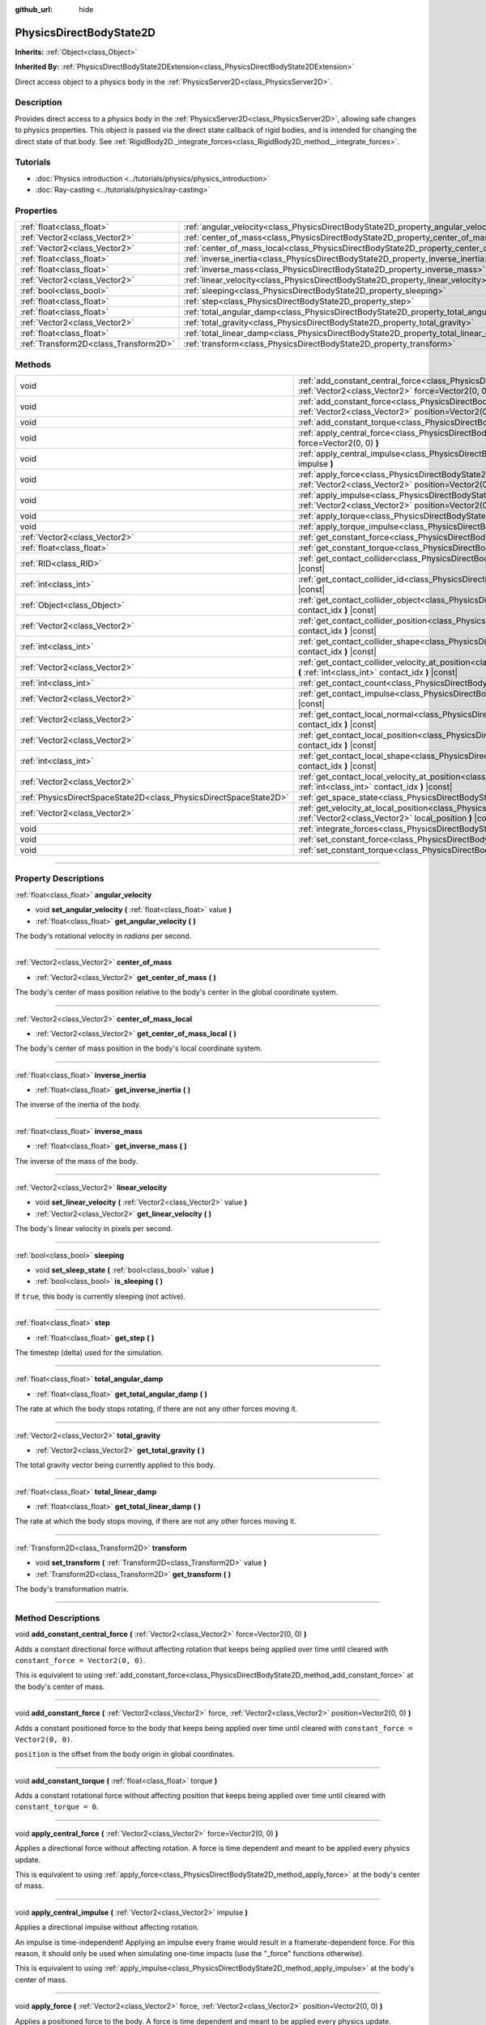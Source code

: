 :github_url: hide

.. DO NOT EDIT THIS FILE!!!
.. Generated automatically from Godot engine sources.
.. Generator: https://github.com/godotengine/godot/tree/master/doc/tools/make_rst.py.
.. XML source: https://github.com/godotengine/godot/tree/master/doc/classes/PhysicsDirectBodyState2D.xml.

.. _class_PhysicsDirectBodyState2D:

PhysicsDirectBodyState2D
========================

**Inherits:** :ref:`Object<class_Object>`

**Inherited By:** :ref:`PhysicsDirectBodyState2DExtension<class_PhysicsDirectBodyState2DExtension>`

Direct access object to a physics body in the :ref:`PhysicsServer2D<class_PhysicsServer2D>`.

.. rst-class:: classref-introduction-group

Description
-----------

Provides direct access to a physics body in the :ref:`PhysicsServer2D<class_PhysicsServer2D>`, allowing safe changes to physics properties. This object is passed via the direct state callback of rigid bodies, and is intended for changing the direct state of that body. See :ref:`RigidBody2D._integrate_forces<class_RigidBody2D_method__integrate_forces>`.

.. rst-class:: classref-introduction-group

Tutorials
---------

- :doc:`Physics introduction <../tutorials/physics/physics_introduction>`

- :doc:`Ray-casting <../tutorials/physics/ray-casting>`

.. rst-class:: classref-reftable-group

Properties
----------

.. table::
   :widths: auto

   +---------------------------------------+-------------------------------------------------------------------------------------------+
   | :ref:`float<class_float>`             | :ref:`angular_velocity<class_PhysicsDirectBodyState2D_property_angular_velocity>`         |
   +---------------------------------------+-------------------------------------------------------------------------------------------+
   | :ref:`Vector2<class_Vector2>`         | :ref:`center_of_mass<class_PhysicsDirectBodyState2D_property_center_of_mass>`             |
   +---------------------------------------+-------------------------------------------------------------------------------------------+
   | :ref:`Vector2<class_Vector2>`         | :ref:`center_of_mass_local<class_PhysicsDirectBodyState2D_property_center_of_mass_local>` |
   +---------------------------------------+-------------------------------------------------------------------------------------------+
   | :ref:`float<class_float>`             | :ref:`inverse_inertia<class_PhysicsDirectBodyState2D_property_inverse_inertia>`           |
   +---------------------------------------+-------------------------------------------------------------------------------------------+
   | :ref:`float<class_float>`             | :ref:`inverse_mass<class_PhysicsDirectBodyState2D_property_inverse_mass>`                 |
   +---------------------------------------+-------------------------------------------------------------------------------------------+
   | :ref:`Vector2<class_Vector2>`         | :ref:`linear_velocity<class_PhysicsDirectBodyState2D_property_linear_velocity>`           |
   +---------------------------------------+-------------------------------------------------------------------------------------------+
   | :ref:`bool<class_bool>`               | :ref:`sleeping<class_PhysicsDirectBodyState2D_property_sleeping>`                         |
   +---------------------------------------+-------------------------------------------------------------------------------------------+
   | :ref:`float<class_float>`             | :ref:`step<class_PhysicsDirectBodyState2D_property_step>`                                 |
   +---------------------------------------+-------------------------------------------------------------------------------------------+
   | :ref:`float<class_float>`             | :ref:`total_angular_damp<class_PhysicsDirectBodyState2D_property_total_angular_damp>`     |
   +---------------------------------------+-------------------------------------------------------------------------------------------+
   | :ref:`Vector2<class_Vector2>`         | :ref:`total_gravity<class_PhysicsDirectBodyState2D_property_total_gravity>`               |
   +---------------------------------------+-------------------------------------------------------------------------------------------+
   | :ref:`float<class_float>`             | :ref:`total_linear_damp<class_PhysicsDirectBodyState2D_property_total_linear_damp>`       |
   +---------------------------------------+-------------------------------------------------------------------------------------------+
   | :ref:`Transform2D<class_Transform2D>` | :ref:`transform<class_PhysicsDirectBodyState2D_property_transform>`                       |
   +---------------------------------------+-------------------------------------------------------------------------------------------+

.. rst-class:: classref-reftable-group

Methods
-------

.. table::
   :widths: auto

   +-------------------------------------------------------------------+-------------------------------------------------------------------------------------------------------------------------------------------------------------------------------------------+
   | void                                                              | :ref:`add_constant_central_force<class_PhysicsDirectBodyState2D_method_add_constant_central_force>` **(** :ref:`Vector2<class_Vector2>` force=Vector2(0, 0) **)**                         |
   +-------------------------------------------------------------------+-------------------------------------------------------------------------------------------------------------------------------------------------------------------------------------------+
   | void                                                              | :ref:`add_constant_force<class_PhysicsDirectBodyState2D_method_add_constant_force>` **(** :ref:`Vector2<class_Vector2>` force, :ref:`Vector2<class_Vector2>` position=Vector2(0, 0) **)** |
   +-------------------------------------------------------------------+-------------------------------------------------------------------------------------------------------------------------------------------------------------------------------------------+
   | void                                                              | :ref:`add_constant_torque<class_PhysicsDirectBodyState2D_method_add_constant_torque>` **(** :ref:`float<class_float>` torque **)**                                                        |
   +-------------------------------------------------------------------+-------------------------------------------------------------------------------------------------------------------------------------------------------------------------------------------+
   | void                                                              | :ref:`apply_central_force<class_PhysicsDirectBodyState2D_method_apply_central_force>` **(** :ref:`Vector2<class_Vector2>` force=Vector2(0, 0) **)**                                       |
   +-------------------------------------------------------------------+-------------------------------------------------------------------------------------------------------------------------------------------------------------------------------------------+
   | void                                                              | :ref:`apply_central_impulse<class_PhysicsDirectBodyState2D_method_apply_central_impulse>` **(** :ref:`Vector2<class_Vector2>` impulse **)**                                               |
   +-------------------------------------------------------------------+-------------------------------------------------------------------------------------------------------------------------------------------------------------------------------------------+
   | void                                                              | :ref:`apply_force<class_PhysicsDirectBodyState2D_method_apply_force>` **(** :ref:`Vector2<class_Vector2>` force, :ref:`Vector2<class_Vector2>` position=Vector2(0, 0) **)**               |
   +-------------------------------------------------------------------+-------------------------------------------------------------------------------------------------------------------------------------------------------------------------------------------+
   | void                                                              | :ref:`apply_impulse<class_PhysicsDirectBodyState2D_method_apply_impulse>` **(** :ref:`Vector2<class_Vector2>` impulse, :ref:`Vector2<class_Vector2>` position=Vector2(0, 0) **)**         |
   +-------------------------------------------------------------------+-------------------------------------------------------------------------------------------------------------------------------------------------------------------------------------------+
   | void                                                              | :ref:`apply_torque<class_PhysicsDirectBodyState2D_method_apply_torque>` **(** :ref:`float<class_float>` torque **)**                                                                      |
   +-------------------------------------------------------------------+-------------------------------------------------------------------------------------------------------------------------------------------------------------------------------------------+
   | void                                                              | :ref:`apply_torque_impulse<class_PhysicsDirectBodyState2D_method_apply_torque_impulse>` **(** :ref:`float<class_float>` impulse **)**                                                     |
   +-------------------------------------------------------------------+-------------------------------------------------------------------------------------------------------------------------------------------------------------------------------------------+
   | :ref:`Vector2<class_Vector2>`                                     | :ref:`get_constant_force<class_PhysicsDirectBodyState2D_method_get_constant_force>` **(** **)** |const|                                                                                   |
   +-------------------------------------------------------------------+-------------------------------------------------------------------------------------------------------------------------------------------------------------------------------------------+
   | :ref:`float<class_float>`                                         | :ref:`get_constant_torque<class_PhysicsDirectBodyState2D_method_get_constant_torque>` **(** **)** |const|                                                                                 |
   +-------------------------------------------------------------------+-------------------------------------------------------------------------------------------------------------------------------------------------------------------------------------------+
   | :ref:`RID<class_RID>`                                             | :ref:`get_contact_collider<class_PhysicsDirectBodyState2D_method_get_contact_collider>` **(** :ref:`int<class_int>` contact_idx **)** |const|                                             |
   +-------------------------------------------------------------------+-------------------------------------------------------------------------------------------------------------------------------------------------------------------------------------------+
   | :ref:`int<class_int>`                                             | :ref:`get_contact_collider_id<class_PhysicsDirectBodyState2D_method_get_contact_collider_id>` **(** :ref:`int<class_int>` contact_idx **)** |const|                                       |
   +-------------------------------------------------------------------+-------------------------------------------------------------------------------------------------------------------------------------------------------------------------------------------+
   | :ref:`Object<class_Object>`                                       | :ref:`get_contact_collider_object<class_PhysicsDirectBodyState2D_method_get_contact_collider_object>` **(** :ref:`int<class_int>` contact_idx **)** |const|                               |
   +-------------------------------------------------------------------+-------------------------------------------------------------------------------------------------------------------------------------------------------------------------------------------+
   | :ref:`Vector2<class_Vector2>`                                     | :ref:`get_contact_collider_position<class_PhysicsDirectBodyState2D_method_get_contact_collider_position>` **(** :ref:`int<class_int>` contact_idx **)** |const|                           |
   +-------------------------------------------------------------------+-------------------------------------------------------------------------------------------------------------------------------------------------------------------------------------------+
   | :ref:`int<class_int>`                                             | :ref:`get_contact_collider_shape<class_PhysicsDirectBodyState2D_method_get_contact_collider_shape>` **(** :ref:`int<class_int>` contact_idx **)** |const|                                 |
   +-------------------------------------------------------------------+-------------------------------------------------------------------------------------------------------------------------------------------------------------------------------------------+
   | :ref:`Vector2<class_Vector2>`                                     | :ref:`get_contact_collider_velocity_at_position<class_PhysicsDirectBodyState2D_method_get_contact_collider_velocity_at_position>` **(** :ref:`int<class_int>` contact_idx **)** |const|   |
   +-------------------------------------------------------------------+-------------------------------------------------------------------------------------------------------------------------------------------------------------------------------------------+
   | :ref:`int<class_int>`                                             | :ref:`get_contact_count<class_PhysicsDirectBodyState2D_method_get_contact_count>` **(** **)** |const|                                                                                     |
   +-------------------------------------------------------------------+-------------------------------------------------------------------------------------------------------------------------------------------------------------------------------------------+
   | :ref:`Vector2<class_Vector2>`                                     | :ref:`get_contact_impulse<class_PhysicsDirectBodyState2D_method_get_contact_impulse>` **(** :ref:`int<class_int>` contact_idx **)** |const|                                               |
   +-------------------------------------------------------------------+-------------------------------------------------------------------------------------------------------------------------------------------------------------------------------------------+
   | :ref:`Vector2<class_Vector2>`                                     | :ref:`get_contact_local_normal<class_PhysicsDirectBodyState2D_method_get_contact_local_normal>` **(** :ref:`int<class_int>` contact_idx **)** |const|                                     |
   +-------------------------------------------------------------------+-------------------------------------------------------------------------------------------------------------------------------------------------------------------------------------------+
   | :ref:`Vector2<class_Vector2>`                                     | :ref:`get_contact_local_position<class_PhysicsDirectBodyState2D_method_get_contact_local_position>` **(** :ref:`int<class_int>` contact_idx **)** |const|                                 |
   +-------------------------------------------------------------------+-------------------------------------------------------------------------------------------------------------------------------------------------------------------------------------------+
   | :ref:`int<class_int>`                                             | :ref:`get_contact_local_shape<class_PhysicsDirectBodyState2D_method_get_contact_local_shape>` **(** :ref:`int<class_int>` contact_idx **)** |const|                                       |
   +-------------------------------------------------------------------+-------------------------------------------------------------------------------------------------------------------------------------------------------------------------------------------+
   | :ref:`Vector2<class_Vector2>`                                     | :ref:`get_contact_local_velocity_at_position<class_PhysicsDirectBodyState2D_method_get_contact_local_velocity_at_position>` **(** :ref:`int<class_int>` contact_idx **)** |const|         |
   +-------------------------------------------------------------------+-------------------------------------------------------------------------------------------------------------------------------------------------------------------------------------------+
   | :ref:`PhysicsDirectSpaceState2D<class_PhysicsDirectSpaceState2D>` | :ref:`get_space_state<class_PhysicsDirectBodyState2D_method_get_space_state>` **(** **)**                                                                                                 |
   +-------------------------------------------------------------------+-------------------------------------------------------------------------------------------------------------------------------------------------------------------------------------------+
   | :ref:`Vector2<class_Vector2>`                                     | :ref:`get_velocity_at_local_position<class_PhysicsDirectBodyState2D_method_get_velocity_at_local_position>` **(** :ref:`Vector2<class_Vector2>` local_position **)** |const|              |
   +-------------------------------------------------------------------+-------------------------------------------------------------------------------------------------------------------------------------------------------------------------------------------+
   | void                                                              | :ref:`integrate_forces<class_PhysicsDirectBodyState2D_method_integrate_forces>` **(** **)**                                                                                               |
   +-------------------------------------------------------------------+-------------------------------------------------------------------------------------------------------------------------------------------------------------------------------------------+
   | void                                                              | :ref:`set_constant_force<class_PhysicsDirectBodyState2D_method_set_constant_force>` **(** :ref:`Vector2<class_Vector2>` force **)**                                                       |
   +-------------------------------------------------------------------+-------------------------------------------------------------------------------------------------------------------------------------------------------------------------------------------+
   | void                                                              | :ref:`set_constant_torque<class_PhysicsDirectBodyState2D_method_set_constant_torque>` **(** :ref:`float<class_float>` torque **)**                                                        |
   +-------------------------------------------------------------------+-------------------------------------------------------------------------------------------------------------------------------------------------------------------------------------------+

.. rst-class:: classref-section-separator

----

.. rst-class:: classref-descriptions-group

Property Descriptions
---------------------

.. _class_PhysicsDirectBodyState2D_property_angular_velocity:

.. rst-class:: classref-property

:ref:`float<class_float>` **angular_velocity**

.. rst-class:: classref-property-setget

- void **set_angular_velocity** **(** :ref:`float<class_float>` value **)**
- :ref:`float<class_float>` **get_angular_velocity** **(** **)**

The body's rotational velocity in *radians* per second.

.. rst-class:: classref-item-separator

----

.. _class_PhysicsDirectBodyState2D_property_center_of_mass:

.. rst-class:: classref-property

:ref:`Vector2<class_Vector2>` **center_of_mass**

.. rst-class:: classref-property-setget

- :ref:`Vector2<class_Vector2>` **get_center_of_mass** **(** **)**

The body's center of mass position relative to the body's center in the global coordinate system.

.. rst-class:: classref-item-separator

----

.. _class_PhysicsDirectBodyState2D_property_center_of_mass_local:

.. rst-class:: classref-property

:ref:`Vector2<class_Vector2>` **center_of_mass_local**

.. rst-class:: classref-property-setget

- :ref:`Vector2<class_Vector2>` **get_center_of_mass_local** **(** **)**

The body's center of mass position in the body's local coordinate system.

.. rst-class:: classref-item-separator

----

.. _class_PhysicsDirectBodyState2D_property_inverse_inertia:

.. rst-class:: classref-property

:ref:`float<class_float>` **inverse_inertia**

.. rst-class:: classref-property-setget

- :ref:`float<class_float>` **get_inverse_inertia** **(** **)**

The inverse of the inertia of the body.

.. rst-class:: classref-item-separator

----

.. _class_PhysicsDirectBodyState2D_property_inverse_mass:

.. rst-class:: classref-property

:ref:`float<class_float>` **inverse_mass**

.. rst-class:: classref-property-setget

- :ref:`float<class_float>` **get_inverse_mass** **(** **)**

The inverse of the mass of the body.

.. rst-class:: classref-item-separator

----

.. _class_PhysicsDirectBodyState2D_property_linear_velocity:

.. rst-class:: classref-property

:ref:`Vector2<class_Vector2>` **linear_velocity**

.. rst-class:: classref-property-setget

- void **set_linear_velocity** **(** :ref:`Vector2<class_Vector2>` value **)**
- :ref:`Vector2<class_Vector2>` **get_linear_velocity** **(** **)**

The body's linear velocity in pixels per second.

.. rst-class:: classref-item-separator

----

.. _class_PhysicsDirectBodyState2D_property_sleeping:

.. rst-class:: classref-property

:ref:`bool<class_bool>` **sleeping**

.. rst-class:: classref-property-setget

- void **set_sleep_state** **(** :ref:`bool<class_bool>` value **)**
- :ref:`bool<class_bool>` **is_sleeping** **(** **)**

If ``true``, this body is currently sleeping (not active).

.. rst-class:: classref-item-separator

----

.. _class_PhysicsDirectBodyState2D_property_step:

.. rst-class:: classref-property

:ref:`float<class_float>` **step**

.. rst-class:: classref-property-setget

- :ref:`float<class_float>` **get_step** **(** **)**

The timestep (delta) used for the simulation.

.. rst-class:: classref-item-separator

----

.. _class_PhysicsDirectBodyState2D_property_total_angular_damp:

.. rst-class:: classref-property

:ref:`float<class_float>` **total_angular_damp**

.. rst-class:: classref-property-setget

- :ref:`float<class_float>` **get_total_angular_damp** **(** **)**

The rate at which the body stops rotating, if there are not any other forces moving it.

.. rst-class:: classref-item-separator

----

.. _class_PhysicsDirectBodyState2D_property_total_gravity:

.. rst-class:: classref-property

:ref:`Vector2<class_Vector2>` **total_gravity**

.. rst-class:: classref-property-setget

- :ref:`Vector2<class_Vector2>` **get_total_gravity** **(** **)**

The total gravity vector being currently applied to this body.

.. rst-class:: classref-item-separator

----

.. _class_PhysicsDirectBodyState2D_property_total_linear_damp:

.. rst-class:: classref-property

:ref:`float<class_float>` **total_linear_damp**

.. rst-class:: classref-property-setget

- :ref:`float<class_float>` **get_total_linear_damp** **(** **)**

The rate at which the body stops moving, if there are not any other forces moving it.

.. rst-class:: classref-item-separator

----

.. _class_PhysicsDirectBodyState2D_property_transform:

.. rst-class:: classref-property

:ref:`Transform2D<class_Transform2D>` **transform**

.. rst-class:: classref-property-setget

- void **set_transform** **(** :ref:`Transform2D<class_Transform2D>` value **)**
- :ref:`Transform2D<class_Transform2D>` **get_transform** **(** **)**

The body's transformation matrix.

.. rst-class:: classref-section-separator

----

.. rst-class:: classref-descriptions-group

Method Descriptions
-------------------

.. _class_PhysicsDirectBodyState2D_method_add_constant_central_force:

.. rst-class:: classref-method

void **add_constant_central_force** **(** :ref:`Vector2<class_Vector2>` force=Vector2(0, 0) **)**

Adds a constant directional force without affecting rotation that keeps being applied over time until cleared with ``constant_force = Vector2(0, 0)``.

This is equivalent to using :ref:`add_constant_force<class_PhysicsDirectBodyState2D_method_add_constant_force>` at the body's center of mass.

.. rst-class:: classref-item-separator

----

.. _class_PhysicsDirectBodyState2D_method_add_constant_force:

.. rst-class:: classref-method

void **add_constant_force** **(** :ref:`Vector2<class_Vector2>` force, :ref:`Vector2<class_Vector2>` position=Vector2(0, 0) **)**

Adds a constant positioned force to the body that keeps being applied over time until cleared with ``constant_force = Vector2(0, 0)``.

\ ``position`` is the offset from the body origin in global coordinates.

.. rst-class:: classref-item-separator

----

.. _class_PhysicsDirectBodyState2D_method_add_constant_torque:

.. rst-class:: classref-method

void **add_constant_torque** **(** :ref:`float<class_float>` torque **)**

Adds a constant rotational force without affecting position that keeps being applied over time until cleared with ``constant_torque = 0``.

.. rst-class:: classref-item-separator

----

.. _class_PhysicsDirectBodyState2D_method_apply_central_force:

.. rst-class:: classref-method

void **apply_central_force** **(** :ref:`Vector2<class_Vector2>` force=Vector2(0, 0) **)**

Applies a directional force without affecting rotation. A force is time dependent and meant to be applied every physics update.

This is equivalent to using :ref:`apply_force<class_PhysicsDirectBodyState2D_method_apply_force>` at the body's center of mass.

.. rst-class:: classref-item-separator

----

.. _class_PhysicsDirectBodyState2D_method_apply_central_impulse:

.. rst-class:: classref-method

void **apply_central_impulse** **(** :ref:`Vector2<class_Vector2>` impulse **)**

Applies a directional impulse without affecting rotation.

An impulse is time-independent! Applying an impulse every frame would result in a framerate-dependent force. For this reason, it should only be used when simulating one-time impacts (use the "_force" functions otherwise).

This is equivalent to using :ref:`apply_impulse<class_PhysicsDirectBodyState2D_method_apply_impulse>` at the body's center of mass.

.. rst-class:: classref-item-separator

----

.. _class_PhysicsDirectBodyState2D_method_apply_force:

.. rst-class:: classref-method

void **apply_force** **(** :ref:`Vector2<class_Vector2>` force, :ref:`Vector2<class_Vector2>` position=Vector2(0, 0) **)**

Applies a positioned force to the body. A force is time dependent and meant to be applied every physics update.

\ ``position`` is the offset from the body origin in global coordinates.

.. rst-class:: classref-item-separator

----

.. _class_PhysicsDirectBodyState2D_method_apply_impulse:

.. rst-class:: classref-method

void **apply_impulse** **(** :ref:`Vector2<class_Vector2>` impulse, :ref:`Vector2<class_Vector2>` position=Vector2(0, 0) **)**

Applies a positioned impulse to the body.

An impulse is time-independent! Applying an impulse every frame would result in a framerate-dependent force. For this reason, it should only be used when simulating one-time impacts (use the "_force" functions otherwise).

\ ``position`` is the offset from the body origin in global coordinates.

.. rst-class:: classref-item-separator

----

.. _class_PhysicsDirectBodyState2D_method_apply_torque:

.. rst-class:: classref-method

void **apply_torque** **(** :ref:`float<class_float>` torque **)**

Applies a rotational force without affecting position. A force is time dependent and meant to be applied every physics update.

\ **Note:** :ref:`inverse_inertia<class_PhysicsDirectBodyState2D_property_inverse_inertia>` is required for this to work. To have :ref:`inverse_inertia<class_PhysicsDirectBodyState2D_property_inverse_inertia>`, an active :ref:`CollisionShape2D<class_CollisionShape2D>` must be a child of the node, or you can manually set :ref:`inverse_inertia<class_PhysicsDirectBodyState2D_property_inverse_inertia>`.

.. rst-class:: classref-item-separator

----

.. _class_PhysicsDirectBodyState2D_method_apply_torque_impulse:

.. rst-class:: classref-method

void **apply_torque_impulse** **(** :ref:`float<class_float>` impulse **)**

Applies a rotational impulse to the body without affecting the position.

An impulse is time-independent! Applying an impulse every frame would result in a framerate-dependent force. For this reason, it should only be used when simulating one-time impacts (use the "_force" functions otherwise).

\ **Note:** :ref:`inverse_inertia<class_PhysicsDirectBodyState2D_property_inverse_inertia>` is required for this to work. To have :ref:`inverse_inertia<class_PhysicsDirectBodyState2D_property_inverse_inertia>`, an active :ref:`CollisionShape2D<class_CollisionShape2D>` must be a child of the node, or you can manually set :ref:`inverse_inertia<class_PhysicsDirectBodyState2D_property_inverse_inertia>`.

.. rst-class:: classref-item-separator

----

.. _class_PhysicsDirectBodyState2D_method_get_constant_force:

.. rst-class:: classref-method

:ref:`Vector2<class_Vector2>` **get_constant_force** **(** **)** |const|

Returns the body's total constant positional forces applied during each physics update.

See :ref:`add_constant_force<class_PhysicsDirectBodyState2D_method_add_constant_force>` and :ref:`add_constant_central_force<class_PhysicsDirectBodyState2D_method_add_constant_central_force>`.

.. rst-class:: classref-item-separator

----

.. _class_PhysicsDirectBodyState2D_method_get_constant_torque:

.. rst-class:: classref-method

:ref:`float<class_float>` **get_constant_torque** **(** **)** |const|

Returns the body's total constant rotational forces applied during each physics update.

See :ref:`add_constant_torque<class_PhysicsDirectBodyState2D_method_add_constant_torque>`.

.. rst-class:: classref-item-separator

----

.. _class_PhysicsDirectBodyState2D_method_get_contact_collider:

.. rst-class:: classref-method

:ref:`RID<class_RID>` **get_contact_collider** **(** :ref:`int<class_int>` contact_idx **)** |const|

Returns the collider's :ref:`RID<class_RID>`.

.. rst-class:: classref-item-separator

----

.. _class_PhysicsDirectBodyState2D_method_get_contact_collider_id:

.. rst-class:: classref-method

:ref:`int<class_int>` **get_contact_collider_id** **(** :ref:`int<class_int>` contact_idx **)** |const|

Returns the collider's object id.

.. rst-class:: classref-item-separator

----

.. _class_PhysicsDirectBodyState2D_method_get_contact_collider_object:

.. rst-class:: classref-method

:ref:`Object<class_Object>` **get_contact_collider_object** **(** :ref:`int<class_int>` contact_idx **)** |const|

Returns the collider object. This depends on how it was created (will return a scene node if such was used to create it).

.. rst-class:: classref-item-separator

----

.. _class_PhysicsDirectBodyState2D_method_get_contact_collider_position:

.. rst-class:: classref-method

:ref:`Vector2<class_Vector2>` **get_contact_collider_position** **(** :ref:`int<class_int>` contact_idx **)** |const|

Returns the contact position in the collider.

.. rst-class:: classref-item-separator

----

.. _class_PhysicsDirectBodyState2D_method_get_contact_collider_shape:

.. rst-class:: classref-method

:ref:`int<class_int>` **get_contact_collider_shape** **(** :ref:`int<class_int>` contact_idx **)** |const|

Returns the collider's shape index.

.. rst-class:: classref-item-separator

----

.. _class_PhysicsDirectBodyState2D_method_get_contact_collider_velocity_at_position:

.. rst-class:: classref-method

:ref:`Vector2<class_Vector2>` **get_contact_collider_velocity_at_position** **(** :ref:`int<class_int>` contact_idx **)** |const|

Returns the velocity vector at the collider's contact point.

.. rst-class:: classref-item-separator

----

.. _class_PhysicsDirectBodyState2D_method_get_contact_count:

.. rst-class:: classref-method

:ref:`int<class_int>` **get_contact_count** **(** **)** |const|

Returns the number of contacts this body has with other bodies.

\ **Note:** By default, this returns 0 unless bodies are configured to monitor contacts. See :ref:`RigidBody2D.contact_monitor<class_RigidBody2D_property_contact_monitor>`.

.. rst-class:: classref-item-separator

----

.. _class_PhysicsDirectBodyState2D_method_get_contact_impulse:

.. rst-class:: classref-method

:ref:`Vector2<class_Vector2>` **get_contact_impulse** **(** :ref:`int<class_int>` contact_idx **)** |const|

Returns the impulse created by the contact.

.. rst-class:: classref-item-separator

----

.. _class_PhysicsDirectBodyState2D_method_get_contact_local_normal:

.. rst-class:: classref-method

:ref:`Vector2<class_Vector2>` **get_contact_local_normal** **(** :ref:`int<class_int>` contact_idx **)** |const|

Returns the local normal at the contact point.

.. rst-class:: classref-item-separator

----

.. _class_PhysicsDirectBodyState2D_method_get_contact_local_position:

.. rst-class:: classref-method

:ref:`Vector2<class_Vector2>` **get_contact_local_position** **(** :ref:`int<class_int>` contact_idx **)** |const|

Returns the local position of the contact point.

.. rst-class:: classref-item-separator

----

.. _class_PhysicsDirectBodyState2D_method_get_contact_local_shape:

.. rst-class:: classref-method

:ref:`int<class_int>` **get_contact_local_shape** **(** :ref:`int<class_int>` contact_idx **)** |const|

Returns the local shape index of the collision.

.. rst-class:: classref-item-separator

----

.. _class_PhysicsDirectBodyState2D_method_get_contact_local_velocity_at_position:

.. rst-class:: classref-method

:ref:`Vector2<class_Vector2>` **get_contact_local_velocity_at_position** **(** :ref:`int<class_int>` contact_idx **)** |const|

Returns the velocity vector at the body's contact point.

.. rst-class:: classref-item-separator

----

.. _class_PhysicsDirectBodyState2D_method_get_space_state:

.. rst-class:: classref-method

:ref:`PhysicsDirectSpaceState2D<class_PhysicsDirectSpaceState2D>` **get_space_state** **(** **)**

Returns the current state of the space, useful for queries.

.. rst-class:: classref-item-separator

----

.. _class_PhysicsDirectBodyState2D_method_get_velocity_at_local_position:

.. rst-class:: classref-method

:ref:`Vector2<class_Vector2>` **get_velocity_at_local_position** **(** :ref:`Vector2<class_Vector2>` local_position **)** |const|

Returns the body's velocity at the given relative position, including both translation and rotation.

.. rst-class:: classref-item-separator

----

.. _class_PhysicsDirectBodyState2D_method_integrate_forces:

.. rst-class:: classref-method

void **integrate_forces** **(** **)**

Calls the built-in force integration code.

.. rst-class:: classref-item-separator

----

.. _class_PhysicsDirectBodyState2D_method_set_constant_force:

.. rst-class:: classref-method

void **set_constant_force** **(** :ref:`Vector2<class_Vector2>` force **)**

Sets the body's total constant positional forces applied during each physics update.

See :ref:`add_constant_force<class_PhysicsDirectBodyState2D_method_add_constant_force>` and :ref:`add_constant_central_force<class_PhysicsDirectBodyState2D_method_add_constant_central_force>`.

.. rst-class:: classref-item-separator

----

.. _class_PhysicsDirectBodyState2D_method_set_constant_torque:

.. rst-class:: classref-method

void **set_constant_torque** **(** :ref:`float<class_float>` torque **)**

Sets the body's total constant rotational forces applied during each physics update.

See :ref:`add_constant_torque<class_PhysicsDirectBodyState2D_method_add_constant_torque>`.

.. |virtual| replace:: :abbr:`virtual (This method should typically be overridden by the user to have any effect.)`
.. |const| replace:: :abbr:`const (This method has no side effects. It doesn't modify any of the instance's member variables.)`
.. |vararg| replace:: :abbr:`vararg (This method accepts any number of arguments after the ones described here.)`
.. |constructor| replace:: :abbr:`constructor (This method is used to construct a type.)`
.. |static| replace:: :abbr:`static (This method doesn't need an instance to be called, so it can be called directly using the class name.)`
.. |operator| replace:: :abbr:`operator (This method describes a valid operator to use with this type as left-hand operand.)`
